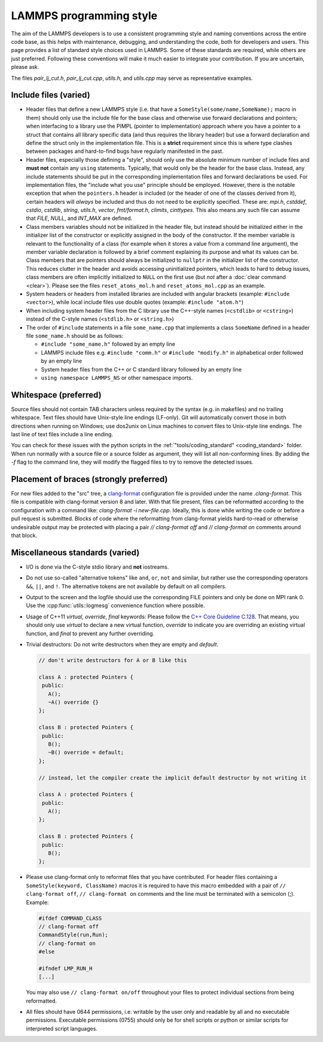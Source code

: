 LAMMPS programming style
========================

The aim of the LAMMPS developers is to use a consistent programming
style and naming conventions across the entire code base, as this
helps with maintenance, debugging, and understanding the code, both
for developers and users.  This page provides a list of standard style
choices used in LAMMPS.  Some of these standards are required, while
others are just preferred.  Following these conventions will make it
much easier to integrate your contribution.  If you are uncertain,
please ask.

The files `pair_lj_cut.h`, `pair_lj_cut.cpp`, `utils.h`, and
`utils.cpp` may serve as representative examples.

Include files (varied)
^^^^^^^^^^^^^^^^^^^^^^

- Header files that define a new LAMMPS style (i.e. that have a
  ``SomeStyle(some/name,SomeName);`` macro in them) should only use
  the include file for the base class and otherwise use forward
  declarations and pointers; when interfacing to a library use the
  PIMPL (pointer to implementation) approach where you have a pointer
  to a struct that contains all library specific data (and thus
  requires the library header) but use a forward declaration and
  define the struct only in the implementation file. This is a
  **strict** requirement since this is where type clashes between
  packages and hard-to-find bugs have regularly manifested in the
  past.

- Header files, especially those defining a "style", should only use the
  absolute minimum number of include files and **must not** contain any
  ``using`` statements. Typically, that would only be the header for the
  base class.  Instead, any include statements should be put in the
  corresponding implementation files and forward declarations be used.
  For implementation files, the "include what you use" principle should
  be employed.  However, there is the notable exception that when the
  ``pointers.h`` header is included (or the header of one of the classes
  derived from it), certain headers will *always* be included and thus
  do not need to be explicitly specified.  These are: `mpi.h`,
  `cstddef`, `cstdio`, `cstdlib`, `string`, `utils.h`, `vector`,
  `fmt/format.h`, `climits`, `cinttypes`.  This also means any such file
  can assume that `FILE`, `NULL`, and `INT_MAX` are defined.

- Class members variables should not be initialized in the header file,
  but instead should be initialized either in the initializer list of
  the constructor or explicitly assigned in the body of the constructor.
  If the member variable is relevant to the functionality of a class
  (for example when it stores a value from a command line argument), the
  member variable declaration is followed by a brief comment explaining
  its purpose and what its values can be.  Class members that are
  pointers should always be initialized to ``nullptr`` in the
  initializer list of the constructor.  This reduces clutter in the
  header and avoids accessing uninitialized pointers, which leads to
  hard to debug issues, class members are often implicitly initialized
  to ``NULL`` on the first use (but *not* after a :doc:`clear command
  <clear>`).  Please see the files ``reset_atoms_mol.h`` and
  ``reset_atoms_mol.cpp`` as an example.

- System headers or headers from installed libraries are included with
  angular brackets (example: ``#include <vector>``), while local
  include files use double quotes (example: ``#include "atom.h"``)

- When including system header files from the C library use the
  C++-style names (``<cstdlib>`` or ``<cstring>``) instead of the
  C-style names (``<stdlib.h>`` or ``<string.h>``)

- The order of ``#include`` statements in a file ``some_name.cpp``
  that implements a class ``SomeName`` defined in a header file
  ``some_name.h`` should be as follows:

  - ``#include "some_name.h"`` followed by an empty line

  - LAMMPS include files e.g. ``#include "comm.h"`` or ``#include
    "modify.h"`` in alphabetical order followed by an empty line

  - System header files from the C++ or C standard library followed by
    an empty line

  - ``using namespace LAMMPS_NS`` or other namespace imports.

Whitespace (preferred)
^^^^^^^^^^^^^^^^^^^^^^

Source files should not contain TAB characters unless required by the
syntax (e.g. in makefiles) and no trailing whitespace.  Text files
should have Unix-style line endings (LF-only). Git will automatically
convert those in both directions when running on Windows; use dos2unix
on Linux machines to convert files to Unix-style line endings.  The
last line of text files include a line ending.

You can check for these issues with the python scripts in the
:ref:`"tools/coding_standard" <coding_standard>` folder.  When run
normally with a source file or a source folder as argument, they will
list all non-conforming lines.  By adding the `-f` flag to the command
line, they will modify the flagged files to try to remove the detected
issues.

Placement of braces (strongly preferred)
^^^^^^^^^^^^^^^^^^^^^^^^^^^^^^^^^^^^^^^^

For new files added to the "src" tree, a `clang-format
<https://clang.llvm.org/docs/ClangFormat.html>`_ configuration file is
provided under the name `.clang-format`.  This file is compatible with
clang-format version 8 and later. With that file present, files can be
reformatted according to the configuration with a command like:
`clang-format -i new-file.cpp`.  Ideally, this is done while writing
the code or before a pull request is submitted.  Blocks of code where
the reformatting from clang-format yields hard-to-read or otherwise
undesirable output may be protected with placing a pair `//
clang-format off` and `// clang-format on` comments around that block.

Miscellaneous standards (varied)
^^^^^^^^^^^^^^^^^^^^^^^^^^^^^^^^

- I/O is done via the C-style stdio library and **not** iostreams.

- Do not use so-called "alternative tokens" like ``and``, ``or``,
  ``not`` and similar, but rather use the corresponding operators
  ``&&``, ``||``, and ``!``.  The alternative tokens are not available
  by default on all compilers.

- Output to the screen and the logfile should use the corresponding
  FILE pointers and only be done on MPI rank 0.  Use the
  :cpp:func:`utils::logmesg` convenience function where possible.

- Usage of C++11 `virtual`, `override`, `final` keywords: Please
  follow the `C++ Core Guideline C.128
  <https://isocpp.github.io/CppCoreGuidelines/CppCoreGuidelines#Rh-override>`_.
  That means, you should only use `virtual` to declare a new virtual
  function, `override` to indicate you are overriding an existing
  virtual function, and `final` to prevent any further overriding.

- Trivial destructors: Do not write destructors when they are empty
  and `default`.

  .. code-block:: c++

     // don't write destructors for A or B like this

     class A : protected Pointers {
      public:
        A();
        ~A() override {}
     };

     class B : protected Pointers {
      public:
        B();
        ~B() override = default;
     };

     // instead, let the compiler create the implicit default destructor by not writing it

     class A : protected Pointers {
      public:
        A();
     };

     class B : protected Pointers {
      public:
        B();
     };

- Please use clang-format only to reformat files that you have
  contributed.  For header files containing a ``SomeStyle(keyword,
  ClassName)`` macros it is required to have this macro embedded with
  a pair of ``// clang-format off``, ``// clang-format on`` comments
  and the line must be terminated with a semicolon (;).  Example:

  .. code-block:: c++

     #ifdef COMMAND_CLASS
     // clang-format off
     CommandStyle(run,Run);
     // clang-format on
     #else

     #ifndef LMP_RUN_H
     [...]

  You may also use ``// clang-format on/off`` throughout your files to
  protect individual sections from being reformatted.

- All files should have 0644 permissions, i.e. writable by the user
  only and readable by all and no executable permissions.  Executable
  permissions (0755) should only be for shell scripts or python or
  similar scripts for interpreted script languages.

